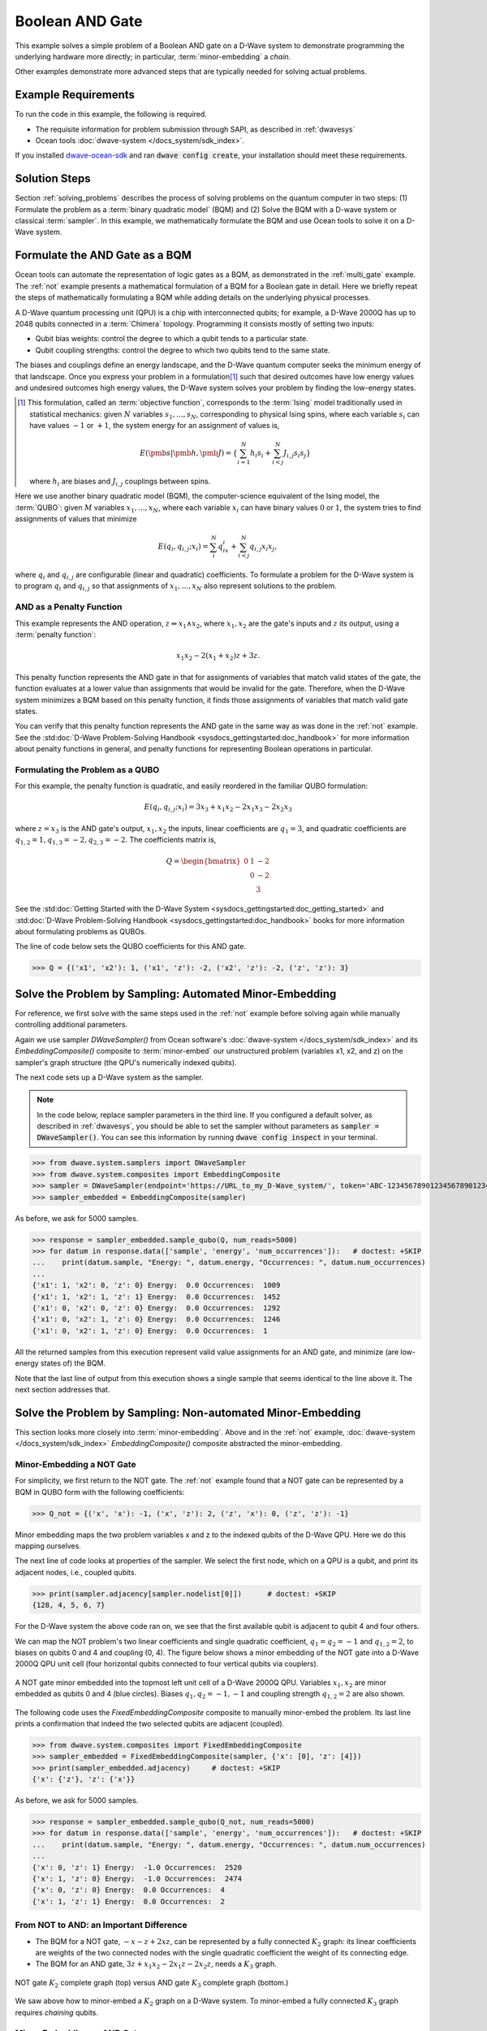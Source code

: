 .. _and:

================
Boolean AND Gate
================

This example solves a simple problem of a Boolean AND gate on a D-Wave system to demonstrate
programming the underlying hardware more directly; in particular, :term:`minor-embedding`
a *chain*.

Other examples demonstrate more advanced steps that are typically needed for solving actual problems.

Example Requirements
====================

To run the code in this example, the following is required.

* The requisite information for problem submission through SAPI, as described in :ref:`dwavesys`
* Ocean tools :doc:`dwave-system </docs_system/sdk_index>`.

If you installed `dwave-ocean-sdk <https://github.com/dwavesystems/dwave-ocean-sdk>`_
and ran :code:`dwave config create`, your installation should meet these requirements.

Solution Steps
==============

Section :ref:`solving_problems` describes the process of solving problems on the quantum
computer in two steps: (1) Formulate the problem as a :term:`binary quadratic model` (BQM)
and (2) Solve the BQM with a D-wave system or classical :term:`sampler`. In this example,
we mathematically formulate the BQM and use Ocean tools to solve it on a D-Wave system.

Formulate the AND Gate as a BQM
===============================

Ocean tools can automate the representation of logic gates as a BQM, as demonstrated
in the :ref:`multi_gate` example. The :ref:`not` example presents a mathematical
formulation of a BQM for a Boolean gate in detail. Here we briefly repeat the steps of mathematically
formulating a BQM while adding details on the underlying physical processes.

A D-Wave quantum processing unit (QPU) is a chip with interconnected qubits; for example,
a D-Wave 2000Q has up to 2048 qubits connected in a :term:`Chimera` topology. Programming it
consists mostly of setting two inputs:

* Qubit bias weights: control the degree to which a qubit tends to a particular state.
* Qubit coupling strengths: control the degree to which two qubits tend to the same state.

The biases and couplings define an energy landscape, and the D-Wave quantum computer seeks
the minimum energy of that landscape. Once you express your problem in a formulation\ [#]_
such that desired outcomes have low energy values and undesired outcomes high energy values,
the D-Wave system solves your problem by finding the low-energy states.

.. [#] This formulation, called an :term:`objective function`, corresponds to the :term:`Ising`
       model traditionally used in statistical mechanics: given :math:`N` variables
       :math:`s_1,...,s_N`, corresponding to physical Ising spins, where each variable
       :math:`s_i` can have values :math:`-1` or :math:`+1`, the system energy for
       an assignment of values is,

       .. math::

           E(\pmb{s}|\pmb{h},\pmb{J})  = \left\{ \sum_{i=1}^N h_i s_i + \sum_{i<j}^N J_{i,j} s_i s_j  \right\}

       where :math:`h_i` are biases and :math:`J_{i,j}` couplings between spins.

Here we use another binary quadratic model (BQM), the computer-science equivalent of the Ising model,
the :term:`QUBO`: given :math:`M` variables :math:`x_1,...,x_N`, where each variable :math:`x_i` can
have binary values :math:`0` or :math:`1`, the system tries to find assignments of values
that minimize

.. math::

    E(q_i, q_{i,j}; x_i) = \sum_i^N q_ix_i + \sum_{i<j}^N q_{i,j}x_i  x_j,

where :math:`q_i` and :math:`q_{i,j}` are configurable (linear and quadratic) coefficients.
To formulate a problem for the D-Wave system is to program :math:`q_i` and :math:`q_{i,j}` so
that assignments of :math:`x_1,...,x_N` also represent solutions to the problem.

AND as a Penalty Function
-------------------------

This example represents the AND operation, :math:`z \Leftrightarrow x_1 \wedge x_2`,
where :math:`x_1, x_2` are the gate's inputs and :math:`z` its output,
using a :term:`penalty function`:

.. math::

    x_1 x_2 - 2(x_1+x_2)z +3z.

This penalty function represents the AND gate in that for assignments of variables that match
valid states of the gate, the function evaluates at a lower value than assignments that would
be invalid for the gate. Therefore, when the D-Wave system minimizes a BQM based on this penalty function,
it finds those assignments of variables that match valid gate states.

You can verify that this penalty function represents the AND gate in the same way as was
done in the :ref:`not` example. See the
:std:doc:`D-Wave Problem-Solving Handbook <sysdocs_gettingstarted:doc_handbook>`
for more information about penalty functions in general, and penalty functions for representing
Boolean operations in particular.

Formulating the Problem as a QUBO
---------------------------------

For this example, the penalty function is quadratic, and easily reordered in the familiar
QUBO formulation:

.. math::

    E(q_i, q_{i,j}; x_i) = 3x_3 + x_1x_2 - 2x_1x_3 - 2x_2x_3

where :math:`z=x_3` is the AND gate's output, :math:`x_1, x_2` the inputs, linear
coefficients are :math:`q_1=3`, and quadratic coefficients are :math:`q_{1,2}=1,
q_{1,3}=-2, q_{2,3}=-2`.
The coefficients matrix is,

.. math::

     Q = \begin{bmatrix} 0 & 1 & -2\\
                           & 0 & -2\\
                           &   & 3 \end{bmatrix}

See the
:std:doc:`Getting Started with the D-Wave System <sysdocs_gettingstarted:doc_getting_started>`
and
:std:doc:`D-Wave Problem-Solving Handbook <sysdocs_gettingstarted:doc_handbook>`
books for more information about formulating problems as QUBOs.

The line of code below sets the QUBO coefficients for this AND gate.

>>> Q = {('x1', 'x2'): 1, ('x1', 'z'): -2, ('x2', 'z'): -2, ('z', 'z'): 3}

Solve the Problem by Sampling: Automated Minor-Embedding
========================================================

For reference, we first solve with the same steps used in the :ref:`not` example
before solving again while manually controlling additional parameters.

Again we use sampler *DWaveSampler()* from Ocean software's
:doc:`dwave-system </docs_system/sdk_index>` and
its *EmbeddingComposite()* composite to :term:`minor-embed` our unstructured problem (variables
x1, x2, and z) on the sampler's graph structure (the QPU's numerically
indexed qubits).

The next code sets up a D-Wave system as the sampler.

.. note:: In the code below, replace sampler parameters in the third line. If
      you configured a default solver, as described in :ref:`dwavesys`, you
      should be able to set the sampler without parameters as
      :code:`sampler = DWaveSampler()`.
      You can see this information by running :code:`dwave config inspect` in your terminal.

>>> from dwave.system.samplers import DWaveSampler
>>> from dwave.system.composites import EmbeddingComposite
>>> sampler = DWaveSampler(endpoint='https://URL_to_my_D-Wave_system/', token='ABC-123456789012345678901234567890', solver='My_D-Wave_Solver')
>>> sampler_embedded = EmbeddingComposite(sampler)

As before, we ask for 5000 samples.

>>> response = sampler_embedded.sample_qubo(Q, num_reads=5000)
>>> for datum in response.data(['sample', 'energy', 'num_occurrences']):   # doctest: +SKIP
...    print(datum.sample, "Energy: ", datum.energy, "Occurrences: ", datum.num_occurrences)
...
{'x1': 1, 'x2': 0, 'z': 0} Energy:  0.0 Occurrences:  1009
{'x1': 1, 'x2': 1, 'z': 1} Energy:  0.0 Occurrences:  1452
{'x1': 0, 'x2': 0, 'z': 0} Energy:  0.0 Occurrences:  1292
{'x1': 0, 'x2': 1, 'z': 0} Energy:  0.0 Occurrences:  1246
{'x1': 0, 'x2': 1, 'z': 0} Energy:  0.0 Occurrences:  1

All the returned samples from this execution represent valid value assignments for an
AND gate, and minimize (are low-energy states of) the BQM.

Note that the last line of output from this execution shows a single sample that seems
identical to the line above it. The next section addresses that.

Solve the Problem by Sampling: Non-automated Minor-Embedding
============================================================

This section looks more closely into :term:`minor-embedding`. Above and in the :ref:`not`
example, :doc:`dwave-system </docs_system/sdk_index>`
*EmbeddingComposite()* composite abstracted the minor-embedding.

Minor-Embedding a NOT Gate
--------------------------

For simplicity, we first return to the NOT gate. The :ref:`not`
example found that a NOT gate can be represented by a BQM in QUBO form with the
following coefficients:

>>> Q_not = {('x', 'x'): -1, ('x', 'z'): 2, ('z', 'x'): 0, ('z', 'z'): -1}

Minor embedding maps the two problem variables x and z to the indexed qubits of the
D-Wave QPU. Here we do this mapping ourselves.

The next line of code looks at properties of the sampler. We select the first node,
which on a QPU is a qubit, and print its adjacent nodes, i.e., coupled qubits.

>>> print(sampler.adjacency[sampler.nodelist[0]])      # doctest: +SKIP
{128, 4, 5, 6, 7}

For the D-Wave system the above code ran on, we see that the first available qubit
is adjacent to qubit 4 and four others.

We can map the NOT problem's two linear coefficients and single quadratic coefficient,
:math:`q_1=q_2=-1` and :math:`q_{1,2}=2`, to biases on qubits 0 and 4 and coupling
(0, 4). The figure below shows a minor embedding of the NOT gate into a D-Wave 2000Q QPU
unit cell (four horizontal qubits connected to four vertical qubits via couplers).

.. figure:: ../_static/Embedding_Chimera_NOT.png
   :name: Embedding_Chimera_NOT
   :alt: image
   :align: center
   :scale: 90 %

   A NOT gate minor embedded into the topmost left unit cell of a
   D-Wave 2000Q QPU. Variables :math:`x_1,x_2` are minor
   embedded as qubits 0 and 4 (blue circles). Biases :math:`q_1,q_2=-1,-1`
   and coupling strength :math:`q_{1,2}=2` are also shown.

The following code uses the *FixedEmbeddingComposite* composite to manually minor-embed
the problem. Its last line prints a confirmation that indeed the two selected qubits are adjacent
(coupled).

>>> from dwave.system.composites import FixedEmbeddingComposite
>>> sampler_embedded = FixedEmbeddingComposite(sampler, {'x': [0], 'z': [4]})
>>> print(sampler_embedded.adjacency)     # doctest: +SKIP
{'x': {'z'}, 'z': {'x'}}

As before, we ask for 5000 samples.

>>> response = sampler_embedded.sample_qubo(Q_not, num_reads=5000)
>>> for datum in response.data(['sample', 'energy', 'num_occurrences']):   # doctest: +SKIP
...    print(datum.sample, "Energy: ", datum.energy, "Occurrences: ", datum.num_occurrences)
...
{'x': 0, 'z': 1} Energy:  -1.0 Occurrences:  2520
{'x': 1, 'z': 0} Energy:  -1.0 Occurrences:  2474
{'x': 0, 'z': 0} Energy:  0.0 Occurrences:  4
{'x': 1, 'z': 1} Energy:  0.0 Occurrences:  2

From NOT to AND: an Important Difference
----------------------------------------

* The BQM for a NOT gate, :math:`-x -z  + 2xz`, can be represented by a fully connected
  :math:`K_2` graph: its linear coefficients are weights of the two connected nodes with
  the single quadratic coefficient the weight of its connecting edge.
* The BQM for an AND gate, :math:`3z + x_1x_2 - 2x_1z - 2x_2z`, needs a :math:`K_3` graph.

.. figure:: ../_static/Embedding_NOTvsAND.png
   :name: Embedding_NOTvsAND
   :alt: image
   :align: center
   :scale: 50 %

   NOT gate :math:`K_2` complete graph (top) versus AND gate :math:`K_3` complete graph (bottom.)

We saw above how to minor-embed a :math:`K_2` graph on a D-Wave system. To minor-embed a fully connected
:math:`K_3` graph requires *chaining* qubits.

Minor-Embedding an AND Gate
---------------------------

To understand how a :math:`K_3` graph fits on the :term:`Chimera` topology of the QPU,
look at the Chimera unit cell structure shown below. You cannot connect 3 qubits in a
closed loop. However, you can make a closed loop of 4 qubits using,
say, qubits 0, 1, 4, and 5.

.. figure:: ../_static/unit-cell.png
  :name: unit-cell
  :scale: 20 %
  :alt: Unit cell

  Chimera unit cell illustrated in two layouts.

To fit the 3-qubit loop into a 4-sided structure, create a chain of 2 qubits
to represent a single variable. For example, chain qubit 0 and qubit 4 to represent variable :math:`z`.

.. figure:: ../_static/Embedding_Chimera_AND.png
  :name: Embedding_Chimera_AND
  :scale: 60 %
  :alt: Embedding a triangular graph into Chimera by using a chain.

  Embedding a :math:`K_3` graph into Chimera by using a chain.

The strength of the coupler between qubits 0 and 4, which represents
variable :math:`z`, must be set to correlate the qubits strongly, so that in most
solutions they have a single value for :math:`z`. (Remember the output in the
`Solve the Problem by Sampling: Automated Minor-Embedding`_ section with its identical
two last lines? This was likely due to the qubits in a chain taking different values.)

The code below uses Ocean's :doc:`dwave-system </docs_system/sdk_index>`
*FixedEmbeddingComposite()* composite for manual minor-embedding. Its last line prints a
confirmation that indeed all three variables are connected.
(coupled).

>>> from dwave.system.composites import FixedEmbeddingComposite
>>> embedding = {'x1': {1}, 'x2': {5}, 'z': {0, 4}}
>>> sampler_embedded = FixedEmbeddingComposite(sampler, embedding)
>>> print(sampler_embedded.adjacency)     # doctest: +SKIP
{'x1': {'x2', 'z'}, 'x2': {'x1', 'z'}, 'z': {'x1', 'x2'}}

We ask for 5000 samples.

>>> Q = {('x1', 'x2'): 1, ('x1', 'z'): -2, ('x2', 'z'): -2, ('z', 'z'): 3}
>>> response = sampler_embedded.sample_qubo(Q, num_reads=5000)
>>> for datum in response.data(['sample', 'energy', 'num_occurrences']):   # doctest: +SKIP
...    print(datum.sample, "Energy: ", datum.energy, "Occurrences: ", datum.num_occurrences)
...
{'z': 0, 'x1': 1, 'x2': 0} Energy:  0.0 Occurrences:  1088
{'z': 0, 'x1': 0, 'x2': 1} Energy:  0.0 Occurrences:  1806
{'z': 1, 'x1': 1, 'x2': 1} Energy:  0.0 Occurrences:  1126
{'z': 0, 'x1': 0, 'x2': 0} Energy:  0.0 Occurrences:  977
{'z': 1, 'x1': 0, 'x2': 1} Energy:  1.0 Occurrences:  2
{'z': 1, 'x1': 0, 'x2': 1} Energy:  1.0 Occurrences:  1

For comparison, the following code purposely weakens the chain strength (strength of the
coupler between qubits 0 and 4, which represents variable :math:`z`). The first
line prints the range of values available for the D-Wave system this code is executed
on. By default, *FixedEmbeddingComposite()* used the maximum chain strength, which
is 2. By setting it to a low value of 0.25, the two qubits are not strongly correlated
and the result is that many returned samples represent invalid states for an AND gate.

>>> print(sampler.properties['extended_j_range'])
[-2.0, 1.0]
>>> sampler_embedded = FixedEmbeddingComposite(sampler, embedding)
>>> response = sampler_embedded.sample_qubo(Q, num_reads=5000, chain_strength=0.25)
>>> for datum in response.data(['sample', 'energy', 'num_occurrences']):   # doctest: +SKIP
...    print(datum.sample, "Energy: ", datum.energy, "Occurrences: ", datum.num_occurrences)
...
{'z': 0, 'x1': 1, 'x2': 0} Energy:  0.0 Occurrences:  690
{'z': 0, 'x1': 0, 'x2': 1} Energy:  0.0 Occurrences:  936
{'z': 1, 'x1': 1, 'x2': 1} Energy:  0.0 Occurrences:  573
{'z': 0, 'x1': 0, 'x2': 0} Energy:  0.0 Occurrences:  984
{'z': 1, 'x1': 1, 'x2': 1} Energy:  0.0 Occurrences:  1
{'z': 1, 'x1': 1, 'x2': 0} Energy:  1.0 Occurrences:  525
{'z': 1, 'x1': 0, 'x2': 1} Energy:  1.0 Occurrences:  1289
{'z': 1, 'x1': 1, 'x2': 0} Energy:  1.0 Occurrences:  1
{'z': 0, 'x1': 1, 'x2': 1} Energy:  1.0 Occurrences:  1
